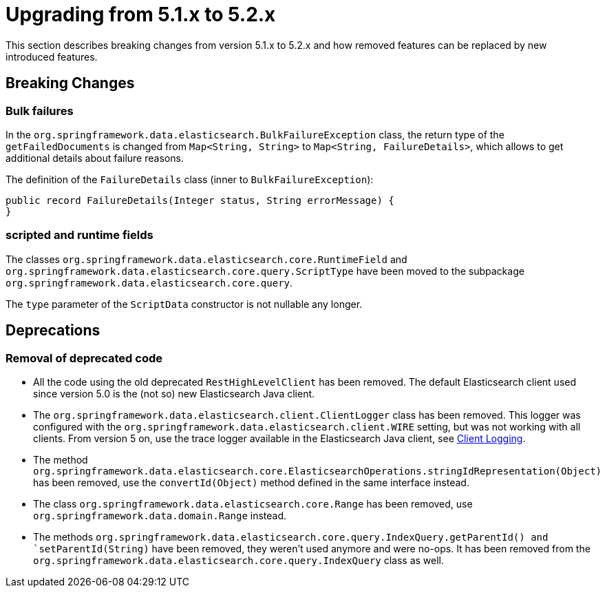 [[elasticsearch-migration-guide-5.1-5.2]]
= Upgrading from 5.1.x to 5.2.x

This section describes breaking changes from version 5.1.x to 5.2.x and how removed features can be replaced by new introduced features.

[[elasticsearch-migration-guide-5.1-5.2.breaking-changes]]
== Breaking Changes

[[bulk-failures]]
=== Bulk failures
In the `org.springframework.data.elasticsearch.BulkFailureException` class, the return type of the `getFailedDocuments` is changed from `Map<String, String>`
to `Map<String, FailureDetails>`, which allows to get additional details about failure reasons.

The definition of the `FailureDetails` class (inner to `BulkFailureException`):
[source,java]
public record FailureDetails(Integer status, String errorMessage) {
}

[[scripted-and-runtime-fields]]
=== scripted and runtime fields

The classes `org.springframework.data.elasticsearch.core.RuntimeField` and `org.springframework.data.elasticsearch.core.query.ScriptType` have been moved to the subpackage `org.springframework.data.elasticsearch.core.query`.

The `type` parameter of the `ScriptData` constructor is not nullable any longer.

[[elasticsearch-migration-guide-5.1-5.2.deprecations]]
== Deprecations

[[removal-of-deprecated-code]]
=== Removal of deprecated code

* All the code using the old deprecated `RestHighLevelClient` has been removed.
The default Elasticsearch client used since version 5.0 is the (not so) new Elasticsearch Java client.
* The `org.springframework.data.elasticsearch.client.ClientLogger` class has been removed.
This logger was configured with the `org.springframework.data.elasticsearch.client.WIRE` setting, but was not working with all clients.
From version 5 on, use the trace logger available in the Elasticsearch Java client, see xref:elasticsearch/clients.adoc#elasticsearch.clients.logging[Client Logging].
* The method `org.springframework.data.elasticsearch.core.ElasticsearchOperations.stringIdRepresentation(Object)` has been removed, use the `convertId(Object)` method defined in the same interface instead.
* The class `org.springframework.data.elasticsearch.core.Range` has been removed, use `org.springframework.data.domain.Range` instead.
* The methods `org.springframework.data.elasticsearch.core.query.IndexQuery.getParentId() and `setParentId(String)` have been removed, they weren't used anymore and were no-ops.
It has been removed from the `org.springframework.data.elasticsearch.core.query.IndexQuery` class as well.
